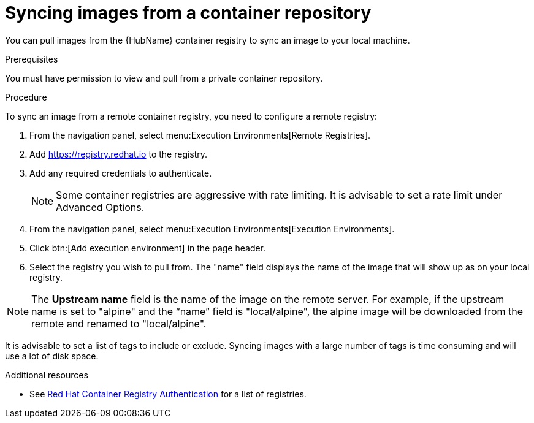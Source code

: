 :_content-type: PROCEDURE

[id="proc-sync-image-adoc_{context}"]
= Syncing images from a container repository

You can pull images from the {HubName} container registry to sync an image to your local machine. 


.Prerequisites

You must have permission to view and pull from a private container repository.

.Procedure

To sync an image from a remote container registry, you need to configure a 
remote registry:

. From the navigation panel, select menu:Execution Environments[Remote Registries].

. Add https://registry.redhat.io to the registry.

. Add any required credentials to authenticate. 
+
[NOTE]
====
Some container registries are aggressive with rate limiting. 
It is advisable to set a rate limit under Advanced Options.
====
+
. From the navigation panel, select menu:Execution Environments[Execution Environments].

. Click btn:[Add execution environment] in the page header.

. Select the registry you wish to pull from. 
The "name" field displays the name of the image that will show up as on your local registry. 

[NOTE]
====
The *Upstream name* field is the name of the image on the remote server. 
For example, if the upstream name is set to "alpine" and the “name” field is "local/alpine", the alpine image will be downloaded from the remote and renamed to "local/alpine".
====

It is advisable to set a list of tags to include or exclude. Syncing images with a large number of tags is time consuming and will use a lot of disk space.



[role="_additional-resources"]
.Additional resources

* See link:https://access.redhat.com/RegistryAuthentication[Red Hat Container Registry Authentication] for a list of registries.


